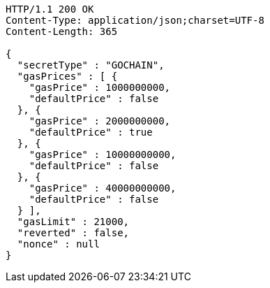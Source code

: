 [source,http,options="nowrap"]
----
HTTP/1.1 200 OK
Content-Type: application/json;charset=UTF-8
Content-Length: 365

{
  "secretType" : "GOCHAIN",
  "gasPrices" : [ {
    "gasPrice" : 1000000000,
    "defaultPrice" : false
  }, {
    "gasPrice" : 2000000000,
    "defaultPrice" : true
  }, {
    "gasPrice" : 10000000000,
    "defaultPrice" : false
  }, {
    "gasPrice" : 40000000000,
    "defaultPrice" : false
  } ],
  "gasLimit" : 21000,
  "reverted" : false,
  "nonce" : null
}
----